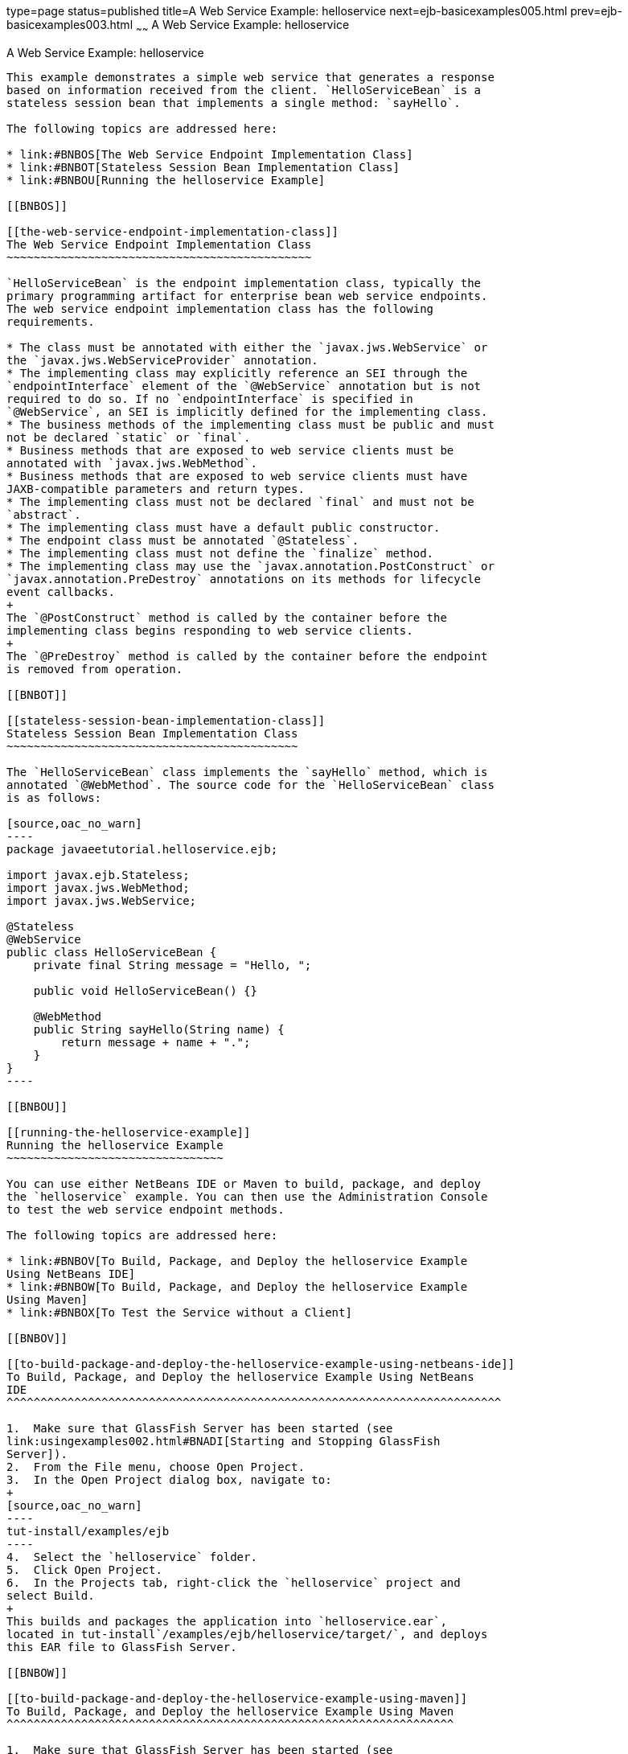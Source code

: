 type=page
status=published
title=A Web Service Example: helloservice
next=ejb-basicexamples005.html
prev=ejb-basicexamples003.html
~~~~~~
A Web Service Example: helloservice
===================================

[[BNBOR]]

[[a-web-service-example-helloservice]]
A Web Service Example: helloservice
-----------------------------------

This example demonstrates a simple web service that generates a response
based on information received from the client. `HelloServiceBean` is a
stateless session bean that implements a single method: `sayHello`.

The following topics are addressed here:

* link:#BNBOS[The Web Service Endpoint Implementation Class]
* link:#BNBOT[Stateless Session Bean Implementation Class]
* link:#BNBOU[Running the helloservice Example]

[[BNBOS]]

[[the-web-service-endpoint-implementation-class]]
The Web Service Endpoint Implementation Class
~~~~~~~~~~~~~~~~~~~~~~~~~~~~~~~~~~~~~~~~~~~~~

`HelloServiceBean` is the endpoint implementation class, typically the
primary programming artifact for enterprise bean web service endpoints.
The web service endpoint implementation class has the following
requirements.

* The class must be annotated with either the `javax.jws.WebService` or
the `javax.jws.WebServiceProvider` annotation.
* The implementing class may explicitly reference an SEI through the
`endpointInterface` element of the `@WebService` annotation but is not
required to do so. If no `endpointInterface` is specified in
`@WebService`, an SEI is implicitly defined for the implementing class.
* The business methods of the implementing class must be public and must
not be declared `static` or `final`.
* Business methods that are exposed to web service clients must be
annotated with `javax.jws.WebMethod`.
* Business methods that are exposed to web service clients must have
JAXB-compatible parameters and return types.
* The implementing class must not be declared `final` and must not be
`abstract`.
* The implementing class must have a default public constructor.
* The endpoint class must be annotated `@Stateless`.
* The implementing class must not define the `finalize` method.
* The implementing class may use the `javax.annotation.PostConstruct` or
`javax.annotation.PreDestroy` annotations on its methods for lifecycle
event callbacks.
+
The `@PostConstruct` method is called by the container before the
implementing class begins responding to web service clients.
+
The `@PreDestroy` method is called by the container before the endpoint
is removed from operation.

[[BNBOT]]

[[stateless-session-bean-implementation-class]]
Stateless Session Bean Implementation Class
~~~~~~~~~~~~~~~~~~~~~~~~~~~~~~~~~~~~~~~~~~~

The `HelloServiceBean` class implements the `sayHello` method, which is
annotated `@WebMethod`. The source code for the `HelloServiceBean` class
is as follows:

[source,oac_no_warn]
----
package javaeetutorial.helloservice.ejb;

import javax.ejb.Stateless;
import javax.jws.WebMethod;
import javax.jws.WebService;

@Stateless
@WebService
public class HelloServiceBean {
    private final String message = "Hello, ";

    public void HelloServiceBean() {}

    @WebMethod
    public String sayHello(String name) {
        return message + name + ".";
    }
}
----

[[BNBOU]]

[[running-the-helloservice-example]]
Running the helloservice Example
~~~~~~~~~~~~~~~~~~~~~~~~~~~~~~~~

You can use either NetBeans IDE or Maven to build, package, and deploy
the `helloservice` example. You can then use the Administration Console
to test the web service endpoint methods.

The following topics are addressed here:

* link:#BNBOV[To Build, Package, and Deploy the helloservice Example
Using NetBeans IDE]
* link:#BNBOW[To Build, Package, and Deploy the helloservice Example
Using Maven]
* link:#BNBOX[To Test the Service without a Client]

[[BNBOV]]

[[to-build-package-and-deploy-the-helloservice-example-using-netbeans-ide]]
To Build, Package, and Deploy the helloservice Example Using NetBeans
IDE
^^^^^^^^^^^^^^^^^^^^^^^^^^^^^^^^^^^^^^^^^^^^^^^^^^^^^^^^^^^^^^^^^^^^^^^^^

1.  Make sure that GlassFish Server has been started (see
link:usingexamples002.html#BNADI[Starting and Stopping GlassFish
Server]).
2.  From the File menu, choose Open Project.
3.  In the Open Project dialog box, navigate to:
+
[source,oac_no_warn]
----
tut-install/examples/ejb
----
4.  Select the `helloservice` folder.
5.  Click Open Project.
6.  In the Projects tab, right-click the `helloservice` project and
select Build.
+
This builds and packages the application into `helloservice.ear`,
located in tut-install`/examples/ejb/helloservice/target/`, and deploys
this EAR file to GlassFish Server.

[[BNBOW]]

[[to-build-package-and-deploy-the-helloservice-example-using-maven]]
To Build, Package, and Deploy the helloservice Example Using Maven
^^^^^^^^^^^^^^^^^^^^^^^^^^^^^^^^^^^^^^^^^^^^^^^^^^^^^^^^^^^^^^^^^^

1.  Make sure that GlassFish Server has been started (see
link:usingexamples002.html#BNADI[Starting and Stopping GlassFish
Server]).
2.  In a terminal window, go to:
+
[source,oac_no_warn]
----
tut-install/examples/ejb/helloservice/
----
3.  Enter the following command:
+
[source,oac_no_warn]
----
mvn install
----
+
This compiles the source files and packages the application into an EJB
JAR file located at
tut-install`/examples/ejb/helloservice/target/helloservice.jar`. Then
the EJB JAR file is deployed to GlassFish Server.
+
Upon deployment, GlassFish Server generates additional artifacts
required for web service invocation, including the WSDL file.

[[BNBOX]]

[[to-test-the-service-without-a-client]]
To Test the Service without a Client
^^^^^^^^^^^^^^^^^^^^^^^^^^^^^^^^^^^^

The GlassFish Server Administration Console allows you to test the
methods of a web service endpoint. To test the `sayHello` method of
`HelloServiceBean`, follow these steps.

1.  Open the Administration Console by opening the following URL in a
web browser:
+
[source,oac_no_warn]
----
http://localhost:4848/
----
2.  In the navigation tree, select the Applications node.
3.  In the Applications table, click the `helloservice` link.
4.  In the Modules and Components table, click the View Endpoint link.
5.  On the Web Service Endpoint Information page, click the Tester link:
+
[source,oac_no_warn]
----
/HelloServiceBeanService/HelloServiceBean?Tester
----
6.  On the Web Service Test Links page, click the non-secure link (the
one that specifies port 8080).
7.  On the HelloServiceBeanService Web Service Tester page, under
Methods, enter a name as the parameter to the `sayHello` method.
8.  Click sayHello.
+
The sayHello Method invocation page opens. Under Method returned, you'll
see the response from the endpoint.
